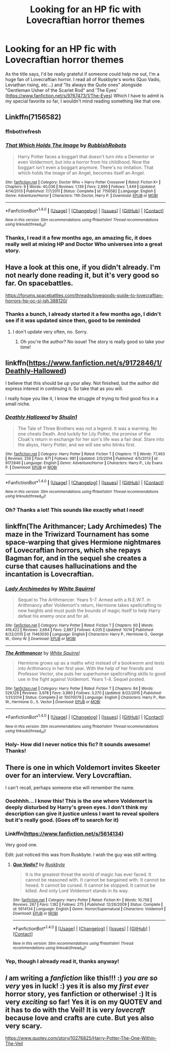 #+TITLE: Looking for an HP fic with Lovecraftian horror themes

* Looking for an HP fic with Lovecraftian horror themes
:PROPERTIES:
:Author: DarkJutten
:Score: 5
:DateUnix: 1510525646.0
:DateShort: 2017-Nov-13
:FlairText: Request
:END:
As the title says, I'd be really grateful if someone could help me out, I'm a huge fan of Lovecraftian horror. I read all of Ruskbyte's works (Quo Vadis, Leviathan rising, etc...) and "Its always the Quite ones" alongside "Gentleman Usher of the Scarlet Rod" and 'The Eyes' ([[https://www.fanfiction.net/s/9767473/1/The-Eyes]]) Which I have to admit is my special favorite so far, I wouldn't mind reading something like that one.


** Linkffn(7156582)
:PROPERTIES:
:Author: openthekey
:Score: 5
:DateUnix: 1510542229.0
:DateShort: 2017-Nov-13
:END:

*** ffnbot!refresh
:PROPERTIES:
:Author: openthekey
:Score: 1
:DateUnix: 1510545627.0
:DateShort: 2017-Nov-13
:END:


*** [[http://www.fanfiction.net/s/7156582/1/][*/That Which Holds The Image/*]] by [[https://www.fanfiction.net/u/1981006/RubbishRobots][/RubbishRobots/]]

#+begin_quote
  Harry Potter faces a boggart that doesn't turn into a Dementor or even Voldermort, but into a horror from his childhood. Now the boggart isn't even a boggart anymore. There's no imitation. That which holds the image of an Angel, becomes itself an Angel.
#+end_quote

^{/Site/: [[http://www.fanfiction.net/][fanfiction.net]] *|* /Category/: Doctor Who + Harry Potter Crossover *|* /Rated/: Fiction K+ *|* /Chapters/: 9 *|* /Words/: 40,036 *|* /Reviews/: 1,139 *|* /Favs/: 2,899 *|* /Follows/: 1,449 *|* /Updated/: 4/14/2013 *|* /Published/: 7/7/2011 *|* /Status/: Complete *|* /id/: 7156582 *|* /Language/: English *|* /Genre/: Adventure/Horror *|* /Characters/: 11th Doctor, Harry P. *|* /Download/: [[http://www.ff2ebook.com/old/ffn-bot/index.php?id=7156582&source=ff&filetype=epub][EPUB]] or [[http://www.ff2ebook.com/old/ffn-bot/index.php?id=7156582&source=ff&filetype=mobi][MOBI]]}

--------------

*FanfictionBot*^{1.4.0} *|* [[[https://github.com/tusing/reddit-ffn-bot/wiki/Usage][Usage]]] | [[[https://github.com/tusing/reddit-ffn-bot/wiki/Changelog][Changelog]]] | [[[https://github.com/tusing/reddit-ffn-bot/issues/][Issues]]] | [[[https://github.com/tusing/reddit-ffn-bot/][GitHub]]] | [[[https://www.reddit.com/message/compose?to=tusing][Contact]]]

^{/New in this version: Slim recommendations using/ ffnbot!slim! /Thread recommendations using/ linksub(thread_id)!}
:PROPERTIES:
:Author: FanfictionBot
:Score: 1
:DateUnix: 1510545645.0
:DateShort: 2017-Nov-13
:END:


*** Thanks, I read it a few months ago, an amazing fic, it does really well at mixing HP and Doctor Who universes into a great story.
:PROPERTIES:
:Author: DarkJutten
:Score: 1
:DateUnix: 1510591352.0
:DateShort: 2017-Nov-13
:END:


** Have a look at this one, if you didn't already. I'm not nearly done reading it, but it's very good so far. On spacebattles.

[[https://forums.spacebattles.com/threads/lovegoods-guide-to-lovecraftian-horrors-hp-oc-si-ish.388120/]]
:PROPERTIES:
:Author: AnIndividualist
:Score: 4
:DateUnix: 1510527194.0
:DateShort: 2017-Nov-13
:END:

*** Thanks a bunch, I already started it a few months ago, I didn't see if it was updated since then, good to be reminded
:PROPERTIES:
:Author: DarkJutten
:Score: 3
:DateUnix: 1510591243.0
:DateShort: 2017-Nov-13
:END:

**** I don't update very often, no. Sorry.
:PROPERTIES:
:Author: totorox92
:Score: 2
:DateUnix: 1510689875.0
:DateShort: 2017-Nov-14
:END:

***** Oh you're the author? No issue! The story is really good so take your time!
:PROPERTIES:
:Author: DarkJutten
:Score: 3
:DateUnix: 1510745004.0
:DateShort: 2017-Nov-15
:END:


** linkffn([[https://www.fanfiction.net/s/9172846/1/Deathly-Hallowed]])

I believe that this should be up your alley. Not finished, but the author did express interest in continuing it. So take that as you will.

I really hope you like it, I know the struggle of trying to find good fics in a small niche.
:PROPERTIES:
:Author: Kil_La_Kill_Yourself
:Score: 4
:DateUnix: 1510527445.0
:DateShort: 2017-Nov-13
:END:

*** [[http://www.fanfiction.net/s/9172846/1/][*/Deathly Hallowed/*]] by [[https://www.fanfiction.net/u/1512043/Shujin1][/Shujin1/]]

#+begin_quote
  The Tale of Three Brothers was not a legend. It was a warning. No one cheats Death. And luckily for Lily Potter, the promise of the Cloak's return in exchange for her son's life was a fair deal. Stare into the abyss, Harry Potter, and we will see who blinks first.
#+end_quote

^{/Site/: [[http://www.fanfiction.net/][fanfiction.net]] *|* /Category/: Harry Potter *|* /Rated/: Fiction T *|* /Chapters/: 11 *|* /Words/: 77,463 *|* /Reviews/: 256 *|* /Favs/: 871 *|* /Follows/: 981 *|* /Updated/: 2/5/2014 *|* /Published/: 4/5/2013 *|* /id/: 9172846 *|* /Language/: English *|* /Genre/: Adventure/Horror *|* /Characters/: Harry P., Lily Evans P. *|* /Download/: [[http://www.ff2ebook.com/old/ffn-bot/index.php?id=9172846&source=ff&filetype=epub][EPUB]] or [[http://www.ff2ebook.com/old/ffn-bot/index.php?id=9172846&source=ff&filetype=mobi][MOBI]]}

--------------

*FanfictionBot*^{1.4.0} *|* [[[https://github.com/tusing/reddit-ffn-bot/wiki/Usage][Usage]]] | [[[https://github.com/tusing/reddit-ffn-bot/wiki/Changelog][Changelog]]] | [[[https://github.com/tusing/reddit-ffn-bot/issues/][Issues]]] | [[[https://github.com/tusing/reddit-ffn-bot/][GitHub]]] | [[[https://www.reddit.com/message/compose?to=tusing][Contact]]]

^{/New in this version: Slim recommendations using/ ffnbot!slim! /Thread recommendations using/ linksub(thread_id)!}
:PROPERTIES:
:Author: FanfictionBot
:Score: 2
:DateUnix: 1510527448.0
:DateShort: 2017-Nov-13
:END:


*** Oh? Thanks a lot! This sounds like exactly what I need!
:PROPERTIES:
:Author: DarkJutten
:Score: 1
:DateUnix: 1510591209.0
:DateShort: 2017-Nov-13
:END:


** linkffn(The Arithmancer; Lady Archimedes) The maze in the Triwizard Tournament has some space-warping that gives Hermione nightmares of Lovecraftian horrors, which she repays Bagman for, and in the sequel she creates a curse that causes hallucinations and the incantation is Lovecraftian.
:PROPERTIES:
:Author: Jahoan
:Score: 3
:DateUnix: 1510536145.0
:DateShort: 2017-Nov-13
:END:

*** [[http://www.fanfiction.net/s/11463030/1/][*/Lady Archimedes/*]] by [[https://www.fanfiction.net/u/5339762/White-Squirrel][/White Squirrel/]]

#+begin_quote
  Sequel to The Arithmancer. Years 5-7. Armed with a N.E.W.T. in Arithmancy after Voldemort's return, Hermione takes spellcrafting to new heights and must push the bounds of magic itself to help Harry defeat his enemy once and for all.
#+end_quote

^{/Site/: [[http://www.fanfiction.net/][fanfiction.net]] *|* /Category/: Harry Potter *|* /Rated/: Fiction T *|* /Chapters/: 60 *|* /Words/: 419,422 *|* /Reviews/: 3,664 *|* /Favs/: 2,887 *|* /Follows/: 4,035 *|* /Updated/: 10/14 *|* /Published/: 8/22/2015 *|* /id/: 11463030 *|* /Language/: English *|* /Characters/: Harry P., Hermione G., George W., Ginny W. *|* /Download/: [[http://www.ff2ebook.com/old/ffn-bot/index.php?id=11463030&source=ff&filetype=epub][EPUB]] or [[http://www.ff2ebook.com/old/ffn-bot/index.php?id=11463030&source=ff&filetype=mobi][MOBI]]}

--------------

[[http://www.fanfiction.net/s/10070079/1/][*/The Arithmancer/*]] by [[https://www.fanfiction.net/u/5339762/White-Squirrel][/White Squirrel/]]

#+begin_quote
  Hermione grows up as a maths whiz instead of a bookworm and tests into Arithmancy in her first year. With the help of her friends and Professor Vector, she puts her superhuman spellcrafting skills to good use in the fight against Voldemort. Years 1-4. Sequel posted.
#+end_quote

^{/Site/: [[http://www.fanfiction.net/][fanfiction.net]] *|* /Category/: Harry Potter *|* /Rated/: Fiction T *|* /Chapters/: 84 *|* /Words/: 529,129 *|* /Reviews/: 3,978 *|* /Favs/: 3,980 *|* /Follows/: 3,270 *|* /Updated/: 8/22/2015 *|* /Published/: 1/31/2014 *|* /Status/: Complete *|* /id/: 10070079 *|* /Language/: English *|* /Characters/: Harry P., Ron W., Hermione G., S. Vector *|* /Download/: [[http://www.ff2ebook.com/old/ffn-bot/index.php?id=10070079&source=ff&filetype=epub][EPUB]] or [[http://www.ff2ebook.com/old/ffn-bot/index.php?id=10070079&source=ff&filetype=mobi][MOBI]]}

--------------

*FanfictionBot*^{1.4.0} *|* [[[https://github.com/tusing/reddit-ffn-bot/wiki/Usage][Usage]]] | [[[https://github.com/tusing/reddit-ffn-bot/wiki/Changelog][Changelog]]] | [[[https://github.com/tusing/reddit-ffn-bot/issues/][Issues]]] | [[[https://github.com/tusing/reddit-ffn-bot/][GitHub]]] | [[[https://www.reddit.com/message/compose?to=tusing][Contact]]]

^{/New in this version: Slim recommendations using/ ffnbot!slim! /Thread recommendations using/ linksub(thread_id)!}
:PROPERTIES:
:Author: FanfictionBot
:Score: 1
:DateUnix: 1510536150.0
:DateShort: 2017-Nov-13
:END:


*** Holy- How did I never notice this fic? It sounds awesome! Thanks!
:PROPERTIES:
:Author: DarkJutten
:Score: 1
:DateUnix: 1510591300.0
:DateShort: 2017-Nov-13
:END:


** There is one in which Voldemort invites Skeeter over for an interview. Very Lovcraftian.

I can't recall, perhaps someone else will remember the name.
:PROPERTIES:
:Author: 743jkdc89
:Score: 2
:DateUnix: 1510534199.0
:DateShort: 2017-Nov-13
:END:

*** Ooohhhh... I know this! This is the one where Voldemort is deeply disturbed by Harry's green eyes. I don't think my description can give it justice unless I want to reveal spoilers but it's really good. (Goes off to search for it)
:PROPERTIES:
:Author: Termsndconditions
:Score: 1
:DateUnix: 1510536186.0
:DateShort: 2017-Nov-13
:END:


*** Linkffn([[https://www.fanfiction.net/s/5614134]])

Very good one.

Edit: just noticed this was from Ruskbyte. I wish the guy was still writing.
:PROPERTIES:
:Author: AnIndividualist
:Score: 1
:DateUnix: 1510537171.0
:DateShort: 2017-Nov-13
:END:

**** [[http://www.fanfiction.net/s/5614134/1/][*/Quo Vadis?/*]] by [[https://www.fanfiction.net/u/226550/Ruskbyte][/Ruskbyte/]]

#+begin_quote
  It is the greatest threat the world of magic has ever faced. It cannot be reasoned with. It cannot be bargained with. It cannot be hexed. It cannot be cursed. It cannot be stopped. It cannot be killed. And only Lord Voldemort stands in its way.
#+end_quote

^{/Site/: [[http://www.fanfiction.net/][fanfiction.net]] *|* /Category/: Harry Potter *|* /Rated/: Fiction K+ *|* /Words/: 10,758 *|* /Reviews/: 267 *|* /Favs/: 1,182 *|* /Follows/: 275 *|* /Published/: 12/26/2009 *|* /Status/: Complete *|* /id/: 5614134 *|* /Language/: English *|* /Genre/: Horror/Supernatural *|* /Characters/: Voldemort *|* /Download/: [[http://www.ff2ebook.com/old/ffn-bot/index.php?id=5614134&source=ff&filetype=epub][EPUB]] or [[http://www.ff2ebook.com/old/ffn-bot/index.php?id=5614134&source=ff&filetype=mobi][MOBI]]}

--------------

*FanfictionBot*^{1.4.0} *|* [[[https://github.com/tusing/reddit-ffn-bot/wiki/Usage][Usage]]] | [[[https://github.com/tusing/reddit-ffn-bot/wiki/Changelog][Changelog]]] | [[[https://github.com/tusing/reddit-ffn-bot/issues/][Issues]]] | [[[https://github.com/tusing/reddit-ffn-bot/][GitHub]]] | [[[https://www.reddit.com/message/compose?to=tusing][Contact]]]

^{/New in this version: Slim recommendations using/ ffnbot!slim! /Thread recommendations using/ linksub(thread_id)!}
:PROPERTIES:
:Author: FanfictionBot
:Score: 1
:DateUnix: 1510537192.0
:DateShort: 2017-Nov-13
:END:


*** Yep, though I already read it, thanks anyway!
:PROPERTIES:
:Author: DarkJutten
:Score: 0
:DateUnix: 1510591266.0
:DateShort: 2017-Nov-13
:END:


** /I/ am writing a /fanfiction/ like this!!! :) /you are so very/ yes in luck! :) yes it is also my /first ever/ horror story, yes fanfiction or otherwise! :) It is very /exciting/ so far! Yes it is on my QUOTEV and it has to do with the Veil! It is very /lovecraft/ because love and crafts are cute. But yes also very scary.

[[https://www.quotev.com/story/10276825/Harry-Potter-The-One-Within-The-Veil]]
:PROPERTIES:
:Score: -4
:DateUnix: 1510530746.0
:DateShort: 2017-Nov-13
:END:
